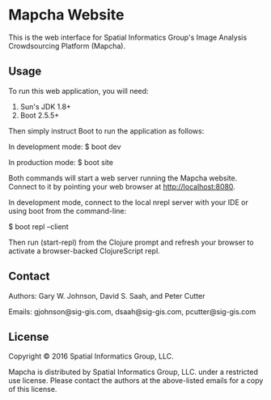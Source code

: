 * Mapcha Website

This is the web interface for Spatial Informatics Group's Image
Analysis Crowdsourcing Platform (Mapcha).

** Usage

To run this web application, you will need:

1) Sun's JDK 1.8+
2) Boot 2.5.5+

Then simply instruct Boot to run the application as follows:

  In development mode:
  $ boot dev

  In production mode:
  $ boot site

Both commands will start a web server running the Mapcha website.
Connect to it by pointing your web browser at http://localhost:8080.

In development mode, connect to the local nrepl server with your IDE
or using boot from the command-line:

  $ boot repl --client

Then run (start-repl) from the Clojure prompt and refresh your browser
to activate a browser-backed ClojureScript repl.

** Contact

Authors: Gary W. Johnson, David S. Saah, and Peter Cutter

Emails: gjohnson@sig-gis.com, dsaah@sig-gis.com, pcutter@sig-gis.com

** License

Copyright © 2016 Spatial Informatics Group, LLC.

Mapcha is distributed by Spatial Informatics Group, LLC. under a
restricted use license. Please contact the authors at the above-listed
emails for a copy of this license.
